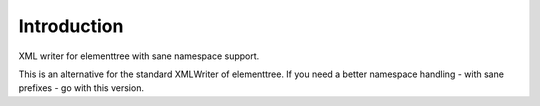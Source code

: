 Introduction
============

XML writer for elementtree with sane namespace support.

This is an alternative for the standard XMLWriter of elementtree. If you need a better namespace handling - with sane prefixes - go with this version.
